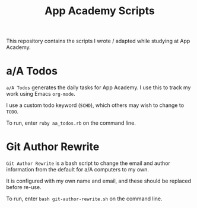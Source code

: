 #+TITLE: App Academy Scripts
This repository contains the scripts I wrote / adapted while studying
at App Academy.
* a/A Todos
~a/A Todos~ generates the daily tasks for App Academy. I use this to track
my work using Emacs ~org-mode~.

I use a custom todo keyword (~SCHD~), which others may wish to change to
~TODO~.

To run, enter ~ruby aa_todos.rb~ on the command line.
* Git Author Rewrite
~Git Author Rewrite~ is a bash script to change the email and author
information from the default for a/A computers to my own.

It is configured with my own name and email, and these should be
replaced before re-use.

To run, enter ~bash git-author-rewrite.sh~ on the command line.
